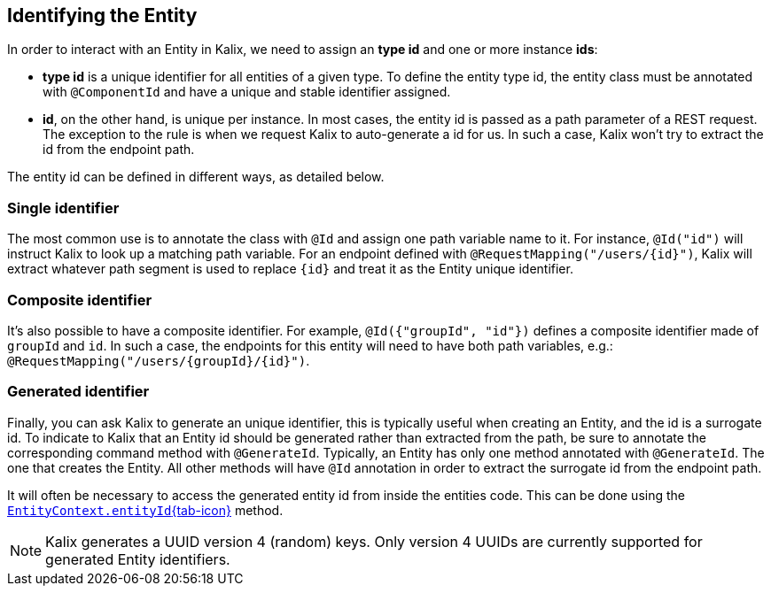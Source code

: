 
== Identifying the Entity

In order to interact with an Entity in Kalix, we need to assign an *type id* and one or more instance *ids*:

* *type id* is a unique identifier for all entities of a given type. To define the entity type id, the entity class must be annotated with `@ComponentId` and have a unique and stable identifier assigned.
* *id*, on the other hand, is unique per instance. In most cases, the entity id is passed as a path parameter of a REST request. The exception to the rule is when we request Kalix to auto-generate a id for us. In such a case, Kalix won't try to extract the id from the endpoint path.

The entity id can be defined in different ways, as detailed below.

=== Single identifier

The most common use is to annotate the class with `@Id` and assign one path variable name to it.
For instance, `@Id("id")` will instruct Kalix to look up a matching path variable. For an endpoint defined with `@RequestMapping("/users/\{id}")`, Kalix will extract whatever path segment is used to replace `\{id}` and treat it as the Entity unique identifier.

=== Composite identifier

It's also possible to have a composite identifier. For example, `@Id({"groupId", "id"})` defines a composite identifier made of `groupId` and `id`. In such a case, the endpoints for this entity will need to have both path variables, e.g.:  `@RequestMapping("/users/\{groupId}/\{id}")`.

=== Generated identifier

Finally, you can ask Kalix to generate an unique identifier, this is typically useful when creating an Entity, and the id is a surrogate id. To indicate to Kalix that an Entity id should be generated rather than extracted from the path, be sure to annotate the corresponding command method with `@GenerateId`. Typically, an Entity has only one method annotated with `@GenerateId`. The one that creates the Entity. All other methods will have `@Id` annotation in order to extract the surrogate id from the endpoint path.

It will often be necessary to access the generated entity id from inside the entities code. This can be done using the link:{attachmentsdir}/api/kalix/javasdk/EntityContext.html#entityId()[`EntityContext.entityId`{tab-icon},window="new"] method.

NOTE: Kalix generates a UUID version 4 (random) keys. Only version 4 UUIDs are currently supported for generated Entity identifiers.